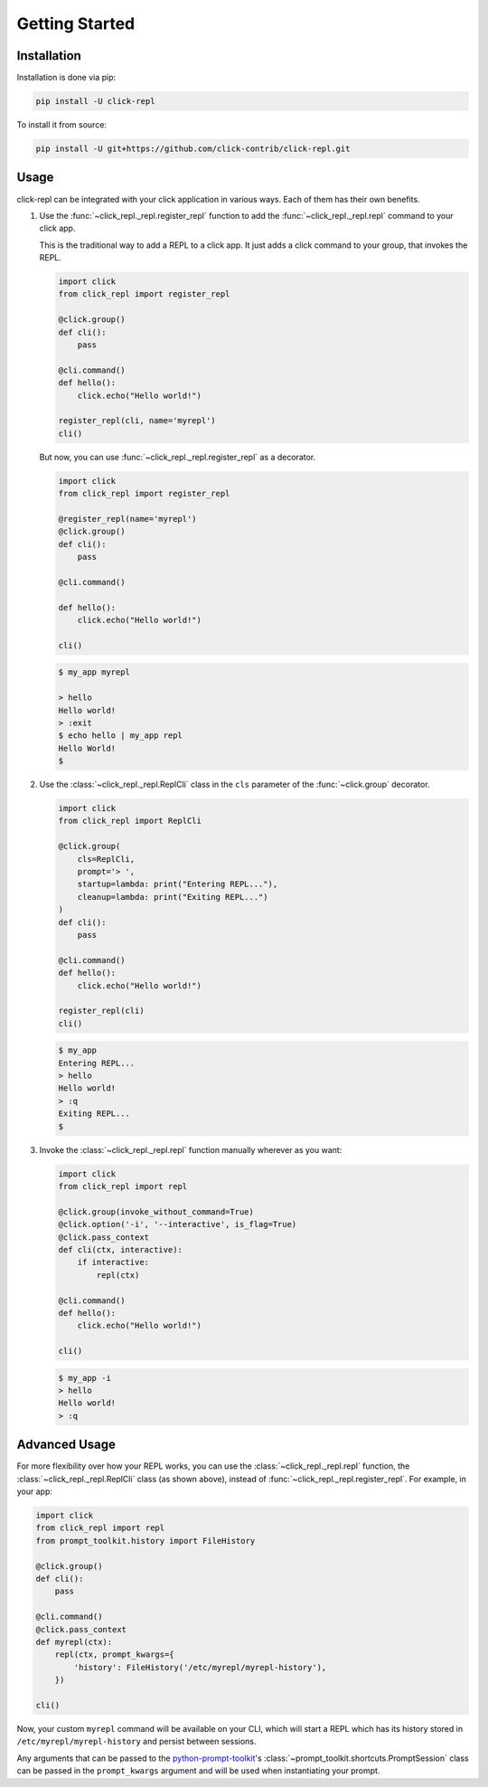 Getting Started
===============

.. _installation:

Installation
------------

Installation is done via pip:

.. code-block:: shell

    pip install -U click-repl

To install it from source:

.. code-block:: shell

	pip install -U git+https://github.com/click-contrib/click-repl.git

.. _usage:

Usage
-----

click-repl can be integrated with your click application in various ways. Each of them has their own benefits.

#. Use the :func:`~click_repl._repl.register_repl` function to add the :func:`~click_repl._repl.repl` command to your click app.

   This is the traditional way to add a REPL to a click app. It just adds a click command to your group, that invokes the REPL.

   .. code-block:: python

       import click
       from click_repl import register_repl

       @click.group()
       def cli():
           pass

       @cli.command()
       def hello():
           click.echo("Hello world!")

       register_repl(cli, name='myrepl')
       cli()

   But now, you can use :func:`~click_repl._repl.register_repl` as a decorator.

   .. code-block:: python

       import click
       from click_repl import register_repl

       @register_repl(name='myrepl')
       @click.group()
       def cli():
           pass

       @cli.command()

       def hello():
           click.echo("Hello world!")

       cli()


   .. code-block:: shell

       $ my_app myrepl

       > hello
       Hello world!
       > :exit
       $ echo hello | my_app repl
       Hello World!
       $


#. Use the :class:`~click_repl._repl.ReplCli` class in the ``cls`` parameter of the :func:`~click.group` decorator.

   .. code-block:: python

       import click
       from click_repl import ReplCli

       @click.group(
           cls=ReplCli,
           prompt='> ',
           startup=lambda: print("Entering REPL..."),
           cleanup=lambda: print("Exiting REPL...")
       )
       def cli():
           pass

       @cli.command()
       def hello():
           click.echo("Hello world!")

       register_repl(cli)
       cli()


   .. code-block:: shell

       $ my_app
       Entering REPL...
       > hello
       Hello world!
       > :q
       Exiting REPL...
       $


#. Invoke the :class:`~click_repl._repl.repl` function manually wherever as you want:

   .. code-block:: python

       import click
       from click_repl import repl

       @click.group(invoke_without_command=True)
       @click.option('-i', '--interactive', is_flag=True)
       @click.pass_context
       def cli(ctx, interactive):
           if interactive:
               repl(ctx)

       @cli.command()
       def hello():
           click.echo("Hello world!")

       cli()


   .. code-block:: shell

       $ my_app -i
       > hello
       Hello world!
       > :q


.. _advanced_usage:

Advanced Usage
--------------

For more flexibility over how your REPL works, you can use the :class:`~click_repl._repl.repl` function, the
:class:`~click_repl._repl.ReplCli` class (as shown above), instead of :func:`~click_repl._repl.register_repl`. For example, in your app:

.. code-block:: python

  import click
  from click_repl import repl
  from prompt_toolkit.history import FileHistory

  @click.group()
  def cli():
      pass

  @cli.command()
  @click.pass_context
  def myrepl(ctx):
      repl(ctx, prompt_kwargs={
          'history': FileHistory('/etc/myrepl/myrepl-history'),
      })

  cli()

Now, your custom ``myrepl`` command will be available on your CLI, which will start a REPL which has its history stored in
``/etc/myrepl/myrepl-history`` and persist between sessions.

Any arguments that can be passed to the `python-prompt-toolkit <https://github.com/prompt-toolkit/python-prompt-toolkit>`_'s
:class:`~prompt_toolkit.shortcuts.PromptSession` class can be passed in the ``prompt_kwargs`` argument and will be used when
instantiating your prompt.
